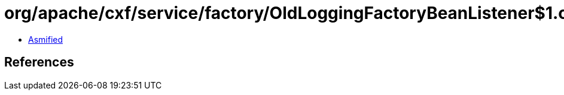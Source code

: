 = org/apache/cxf/service/factory/OldLoggingFactoryBeanListener$1.class

 - link:OldLoggingFactoryBeanListener$1-asmified.java[Asmified]

== References

